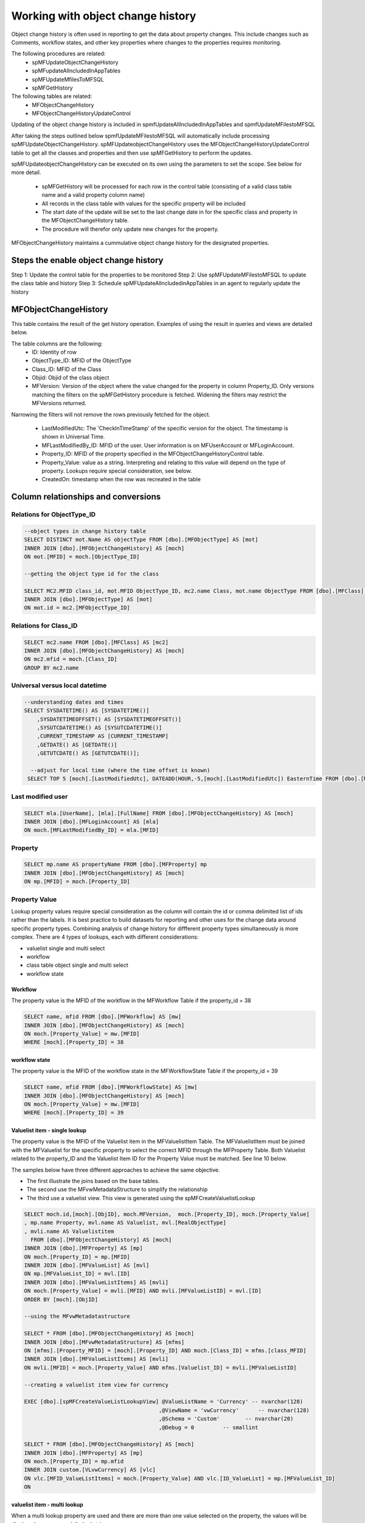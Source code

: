 
Working with object change history
==================================

Object change history is often used in reporting to get the data about property changes.  This include changes such as Comments, workflow states, and other key properties where changes to the properties requires monitoring.

The following procedures are related:
 -  spMFUpdateObjectChangeHistory
 -  spMFupdateAllncludedInAppTables
 -  spMFUpdateMfilesToMFSQL
 -  spMFGetHistory
 
The following tables are related:
 -  MFObjectChangeHistory
 -  MFObjectChangeHistoryUpdateControl 
 
Updating of the object change history is included in spmfUpdateAllIncludedInAppTables and spmfUpdateMFilestoMFSQL

After taking the steps outlined below spmfUpdateMFilestoMFSQL will automatically include processing spMFUpdateObjectChangeHistory.  spMFUpdateobjectChangeHistory uses the MFObjectChangeHistoryUpdateControl table to get all the classes and properties and then use spMFGetHistory to perform the updates.

spMFUpdateobjectChangeHistory can be executed on its own using the parameters to set the scope. See below for more detail.

 -  spMFGetHistory will be processed for each row in the control table (consisting of a valid class table name and a valid property column name)
 -  All records in the class table with values for the specific property will be included
 -  The start date of the update will be set to the last change date in for the specific class and property in the MFObjectChangeHistory table.
 -  The procedure will therefor only update new changes for the property. 
 
MFObjectChangeHistory maintains a cummulative object change history for the designated properties.

Steps the enable object change history
--------------------------------------
Step 1: Update the control table for the properties to be monitored
Step 2: Use spMFUpdateMFilestoMFSQL to update the class table and history
Step 3: Schedule spMFUpdateAllncludedinAppTables in an agent to regularly update the history

MFObjectChangeHistory
---------------------

This table contains the result of the get history operation.  Examples of using the result in queries and views are detailed below.

The table columns are the following:
 - ID: Identity of row
 - ObjectType\_ID: MFID of the ObjectType
 - Class\_ID: MFID of the Class
 - Objid: Objid of the class object
 - MFVersion: Version of the object where the value changed for the property in column Property\_ID. Only versions matching the filters on the spMFGetHistory procedure is fetched. Widening the filters may restrict the MFVersions returned.
Narrowing the filters will not remove the rows previously fetched for
the object.
 - LastModifiedUtc: The 'CheckInTimeStamp' of the specific version for the object. The timestamp is shown in Universal Time.
 - MFLastModifiedBy\_ID: MFID of the user. User information is on MFUserAccount or MFLoginAccount.
 - Property\_ID: MFID of the property specified in the MFObjectChangeHistoryControl table. 
 - Property\_Value: value as a string. Interpreting and relating to this value will depend on the type of property. Lookups require special consideration, see below.
 - CreatedOn: timestamp when the row was recreated in the table
 
Column relationships and conversions
------------------------------------

Relations for ObjectType\_ID
~~~~~~~~~~~~~~~~~~~~~~~~~~~~

.. code:: sql

    --object types in change history table
    SELECT DISTINCT mot.Name AS objectType FROM [dbo].[MFObjectType] AS [mot]
    INNER JOIN [dbo].[MFObjectChangeHistory] AS [moch]
    ON mot.[MFID] = moch.[ObjectType_ID]

    --getting the object type id for the class

    SELECT MC2.MFID class_id, mot.MFID ObjectType_ID, mc2.name Class, mot.name ObjectType FROM [dbo].[MFClass] AS [mc2]
    INNER JOIN [dbo].[MFObjectType] AS [mot]
    ON mot.id = mc2.[MFObjectType_ID]

Relations for Class\_ID
~~~~~~~~~~~~~~~~~~~~~~~

.. code:: sql

    SELECT mc2.name FROM [dbo].[MFClass] AS [mc2]
    INNER JOIN [dbo].[MFObjectChangeHistory] AS [moch]
    ON mc2.mfid = moch.[Class_ID]
    GROUP BY mc2.name

Universal versus local datetime
~~~~~~~~~~~~~~~~~~~~~~~~~~~~~~~

.. code:: sql

    --understanding dates and times
    SELECT SYSDATETIME() AS [SYSDATETIME()]  
        ,SYSDATETIMEOFFSET() AS [SYSDATETIMEOFFSET()]  
        ,SYSUTCDATETIME() AS [SYSUTCDATETIME()]  
        ,CURRENT_TIMESTAMP AS [CURRENT_TIMESTAMP]  
        ,GETDATE() AS [GETDATE()]  
        ,GETUTCDATE() AS [GETUTCDATE()];  
        
      --adjust for local time (where the time offset is known)
     SELECT TOP 5 [moch].[LastModifiedUtc], DATEADD(HOUR,-5,[moch].[LastModifiedUtc]) EasternTime FROM [dbo].[MFObjectChangeHistory] AS [moch]
       

Last modified user
~~~~~~~~~~~~~~~~~~

.. code:: sql

    SELECT mla.[UserName], [mla].[FullName] FROM [dbo].[MFObjectChangeHistory] AS [moch]
    INNER JOIN [dbo].[MFLoginAccount] AS [mla]
    ON moch.[MFLastModifiedBy_ID] = mla.[MFID]

Property
~~~~~~~~

.. code:: sql

    SELECT mp.name AS propertyName FROM [dbo].[MFProperty] mp 
    INNER JOIN [dbo].[MFObjectChangeHistory] AS [moch]
    ON mp.[MFID] = moch.[Property_ID]

Property Value
~~~~~~~~~~~~~~

Lookup property values require special consideration as the column will
contain the id or comma delimited list of ids rather than the labels. It
is best practice to build datasets for reporting and other uses for the
change data around specific property types. Combining analysis of change
history for diffferent property types simultaneously is more complex.
There are 4 types of lookups, each with different considerations:

-  valuelist single and multi select

-  workflow

-  class table object single and multi select

-  workflow state

Workflow
^^^^^^^^

The property value is the MFID of the workflow in the MFWorkflow Table
if the property\_id = 38

.. code:: sql

    SELECT name, mfid FROM [dbo].[MFWorkflow] AS [mw]
    INNER JOIN [dbo].[MFObjectChangeHistory] AS [moch]
    ON moch.[Property_Value] = mw.[MFID]
    WHERE [moch].[Property_ID] = 38

workflow state
^^^^^^^^^^^^^^

The property value is the MFID of the workflow state in the
MFWorkflowState Table if the property\_id = 39

.. code:: sql

    SELECT name, mfid FROM [dbo].[MFWorkflowState] AS [mw]
    INNER JOIN [dbo].[MFObjectChangeHistory] AS [moch]
    ON moch.[Property_Value] = mw.[MFID]
    WHERE [moch].[Property_ID] = 39

Valuelist item - single lookup
^^^^^^^^^^^^^^^^^^^^^^^^^^^^^^

The property value is the MFID of the Valuelist item in the
MFValuelistItem Table. The MFValuelistItem must be joined with the
MFValuelist for the specific property to select the correct MFID
through the MFProperty Table. Both Valuelist related to the property\_ID
and the Valuelist Item ID for the Property Value must be matched. See
line 10 below.

The samples below have three different approaches to achieve the same
objective.

-  The first illustrate the joins based on the base tables.

-  The second use the MFvwMetadataStructure to simplify the relationship

-  The third use a valuelist view. This view is generated using the
   spMFCreateValuelistLookup

.. code:: sql

    SELECT moch.id,[moch].[ObjID], moch.MFVersion,  moch.[Property_ID], moch.[Property_Value]
    , mp.name Property, mvl.name AS Valuelist, mvl.[RealObjectType]
    , mvli.name AS Valuelistitem
      FROM [dbo].[MFObjectChangeHistory] AS [moch]
    INNER JOIN [dbo].[MFProperty] AS [mp]
    ON moch.[Property_ID] = mp.[MFID]
    INNER JOIN [dbo].[MFValueList] AS [mvl]
    ON mp.[MFValueList_ID] = mvl.[ID]
    INNER JOIN [dbo].[MFValueListItems] AS [mvli]
    ON moch.[Property_Value] = mvli.[MFID] AND mvli.[MFValueListID] = mvl.[ID]
    ORDER BY [moch].[ObjID]

    --using the MFvwMetadatastructure 

    SELECT * FROM [dbo].[MFObjectChangeHistory] AS [moch]
    INNER JOIN [dbo].[MFvwMetadataStructure] AS [mfms]
    ON [mfms].[Property_MFID] = [moch].[Property_ID] AND moch.[Class_ID] = mfms.[class_MFID]
    INNER JOIN [dbo].[MFValueListItems] AS [mvli]
    ON mvli.[MFID] = moch.[Property_Value] AND mfms.[Valuelist_ID] = mvli.[MFValueListID]

    --creating a valuelist item view for currency

    EXEC [dbo].[spMFCreateValueListLookupView] @ValueListName = 'Currency' -- nvarchar(128)
                                              ,@ViewName = 'vwCurrency'      -- nvarchar(128)
                                              ,@Schema = 'Custom'        -- nvarchar(20)
                                              ,@Debug = 0         -- smallint

    SELECT * FROM [dbo].[MFObjectChangeHistory] AS [moch]
    INNER JOIN [dbo].[MFProperty] AS [mp]
    ON moch.[Property_ID] = mp.mfid
    INNER JOIN custom.[VLvwCurrency] AS [vlc]
    ON vlc.[MFID_ValueListItems] = moch.[Property_Value] AND vlc.[ID_ValueList] = mp.[MFValueList_ID]
    ON 

valuelist item - multi lookup
^^^^^^^^^^^^^^^^^^^^^^^^^^^^^

When a multi lookup property are used and there are more than one value
selected on the property, the values will be displayed as a comma
delimited string.

Before the joins above can be applied, the values in the Property Value
column must be split to allow for it to be joined the the underlying
tables.

Using cross apply with fnMFParseDelimitedString will parse the string
and allow joining with its parts. This is illustrated with the second
example for valuelist items.

.. code:: sql

    -- working with a multi lookup valuelist

    SELECT * FROM [dbo].[MFObjectChangeHistory] AS [moch]
    CROSS APPLY [dbo].[fnMFParseDelimitedString]([moch].[Property_Value],',') AS [fmpds]
    INNER JOIN [dbo].[MFvwMetadataStructure] AS [mfms]
    ON [mfms].[Property_MFID] = moch.[Property_ID] AND moch.[Class_ID] = mfms.[class_MFID]
    INNER JOIN [dbo].[MFValueListItems] AS [mvli]
    ON mvli.[MFID] = [fmpds].[ListItem] AND mfms.[Valuelist_ID] = mvli.[MFValueListID]

Class table objects or real Object Type objects
^^^^^^^^^^^^^^^^^^^^^^^^^^^^^^^^^^^^^^^^^^^^^^^

Where the property references a real object, such as ‘Customer’, the
Property\_Value column will reference the objid of the class. In the
example below the list show the changes for the Account property which
references the MFAccount class table.

.. code:: sql

    SELECT * FROM [dbo].[MFObjectChangeHistory] AS [moch]
    INNER JOIN [dbo].[MFvwMetadataStructure] AS [mfms]
    ON [mfms].[Property_MFID] = moch.[Property_ID] AND moch.[Class_ID] = mfms.[class_MFID]
    INNER JOIN [dbo].[MFAccount] AS [ma]
    ON moch.[Property_Value] = ma.[ObjID]
    WHERE [mfms].[IsObjectType] = 1

Clearing rows in table
----------------------

The MFObjectChangeHistory table contains the version history for all the
classed and objects and properties for every time the procedure
spMFGetHistory is processed. This table is likely to grow very fast if
not maintained.

There is no automated process for clearing the history table. It really
depends on the specific application and use case for the object history.

In most applications fetching the history for an object is incidental
and can be removed after the data was consumed. In other cases this
table is constantly consumed for reporting on previous history.

Devising a strategy for deleting records in this table is likely to be
different for each class, and could even be different for specific
properties on the class.

Adhoc use of the change history can be deleted from the table. Always
delete by class. Truncating the entire table may destroy history records
of other classes unintentionally.

.. code:: sql

    DELETE FROM [dbo].[MFObjectChangeHistory] 
    WHERE [Class_ID] IN (SELECT MFID FROM MFClass WHERE [TableName] = 'MFPurchaseInvoice')

MFObjectChangeHistoryUpdateControl
----------------------------------

This control table must have an entry for each class table to be included in the change history pull.  Each property to be included for the class table must be included in a separate row.

The underlying class table must be created and kept up to date for the change history to work.

Records must be added for your specific requirements in the control table.  The update procedure will have no impact if no records are found in this table.

.. code:: sql

   INSERT INTO dbo.MFObjectChangeHistoryUpdateControl(
   MFTableName,
   ColumnNames)
   VALUES
   (N'MFCustomer', N'City'),
   N'MFCustomer', N'Country_ID'),
   N'MFCustomer', N'State_ID'),
   N'MFPurchaseInvoice', N'State_ID');

spMFUpdateMfilesToSQL
---------------------

A new paramater is added to this procedure for including updating of the change history for the class specified class table.  By default change history is not included. When the class table is included in the MFObjectChangeHistoryUpdateControl table then it would automatically update the change history for the objects that a) is updated using the main procedure and b) check for any objects where the history is older than the class table and update the history.  Note that this works on incremental updates.  It will only look for changes history from the date of the previous update.
 
To update Change history when updating the class table: Set the @WithObjectHistory = 1
This setting will check the MFObjectChangeHistoryUpdateControl table, if the class table has entries in this control table then it would use these entries to call spMFUpdateObjectChangeHistory

Use spMFGetHistory as described below to force a full update of the change history for a table

.. code:: sql

    DECLARE @MFLastUpdateDate SMALLDATETIME,
    @Update_IDOut         INT,
    @ProcessBatch_ID      INT;
    
    EXEC dbo.spMFUpdateMFilesToMFSQL @MFTableName = 'MFCustomer',
    @MFLastUpdateDate = @MFLastUpdateDate OUTPUT,
    @UpdateTypeID = 1,
    @MaxObjects = null,
    @WithObjectHistory = 1,
    @Update_IDOut = @Update_IDOut OUTPUT,
    @ProcessBatch_ID = @ProcessBatch_ID OUTPUT,
    @debug = 0

spMFUpdateAllncludedinAppTables
-------------------------------

This procedure no longer calls spmfUpdateObjectChangeHistory directly.  It only calls spMFUpdateMfilesToSQL which in turns call spmfUpdateObjectChangeHistory
 
spmfUpdateObjectChangeHistory
-----------------------------

Use spMFUpdateobjectChangeHistory for automating the manual process of using spmfGetHistory.  This is an alternative method to spMFUpdateMFilestoMFSQL and may be used on its own.  spMFUpdateMfilestoSQL actually calls this procedures as part of its routine.

If @withClasstableupdate is set to 1 then the class table will be updated before the history is pulled.

If only a subset of objects must be updated then the @Objids can be set as a comma delimited string to update only the specific objects' change history.

.. code:: sql

    DECLARE   @ProcessBatch_ID      INT;

    EXEC dbo.spMFUpdateObjectChangeHistory @MFTableName = 'MFcustomer',
    @WithClassTableUpdate = 0,
    @Objids = null,
    @ProcessBatch_ID = @ProcessBatch_ID OUTPUT,
    @Debug = 0

spMFGetHistory
--------------

spMFGetHistory is the core procedure to fetch the history from M-Files

The operation will get the change history for specific objects and for
specific properties. It is not designed to get the change history for
every property on the object in a single process. The operation is
intended to be used where the target property and the specific object is
predetermined.

For instance the change history can be extracted for address changes in
all the customers ; the workflow state changes for purchase orders
approved in the last month can be extracted.

Volume warning
--------------

It is recommended to carefully consider the population of the extract
before executing the procedure. It is very easy to request the history
for a number of object and return many thousands of results. For
instance, getting the history of 4000 customers using 5 properties with
an average of 10 versions per customer would produce approx 200 000
history records.

Using filters
~~~~~~~~~~~~~

Several types of filters are available:

-  Exclude the objects where the data is no longer required or relevant:
   for instance if the report is targeting the approvals of invoices in
   the past month then only include the invoices where the
   MFLastModified date is in the last month by updating the process\_id
   = 5 only on these records.

-  Only include the properties on the object that is relevant for the
   report. The use of multiple properties should be reduced to the
   minimum.

-  Only use getting the full history if it is relevant, or the fist time
   that history is being updated. It would be more productive to
   initialize the data by getting the full history, and then to update
   the history by setting the start date or number of days filter.

-  The search string filter can be used to return a result for a
   specific value of change. For instance to only return the state
   change where the approval took place, instead of all the state
   change, set the search string value to the approval state ID.

Using spMFGetHistory has two steps:
 -  set the process_id on the class table for the records to be included in the pull.
 -  pull the change history for these rows 
 
Set the records to be updated
~~~~~~~~~~~~~~~~~~~~~~~~~~~~~

.. code:: sql

    UPDATE [MFPurchaseInvoice]
    SET Process_ID = 5

Pull the change history
~~~~~~~~~~~~~~~~~~~~~~~

.. code:: sql

    DECLARE @RC INT
    DECLARE @TableName NVARCHAR(128) = 'MFPurchaseInvoice'
    DECLARE @Process_id INT = 5
    DECLARE @ColumnNames NVARCHAR(4000) = 'State'
    DECLARE @IsFullHistory BIT = 1
    DECLARE @NumberOFDays INT  
    DECLARE @SearchString NVARCHAR(MAX) = null
    DECLARE @StartDate DATETIME --= DATEADD(DAY,-1,GETDATE())
    DECLARE @ProcessBatch_id INT
    DECLARE @Debug INT = 1
    DECLARE @Update_ID  INT
    
    EXEC [dbo].[spMFGetHistory] @MFTableName =  @TableName   -- nvarchar(128)
                           ,@Process_id = @Process_id    -- int
                           ,@ColumnNames = @ColumnNames   -- nvarchar(4000)
                           ,@SearchString = null  -- nvarchar(4000)
                           ,@IsFullHistory = @IsFullHistory -- bit
                           ,@NumberOFDays = @NumberOFDays  -- int
                           ,@StartDate = @StartDate     -- datetime
                           ,@Update_ID = @Update_ID OUTPUT                         -- int
                           ,@ProcessBatch_id = @ProcessBatch_id OUTPUT            -- int
                           ,@Debug = @debug         -- int
    
    SELECT * FROM [dbo].[MFProcessBatch] AS [mpb] WHERE [mpb].[ProcessBatch_ID] = @ProcessBatch_id
    SELECT * FROM [dbo].[MFProcessBatchDetail] AS [mpbd] WHERE [mpbd].[ProcessBatch_ID] = @ProcessBatch_id
    
    SELECT * FROM [dbo].[MFObjectChangeHistory] AS [moch]


